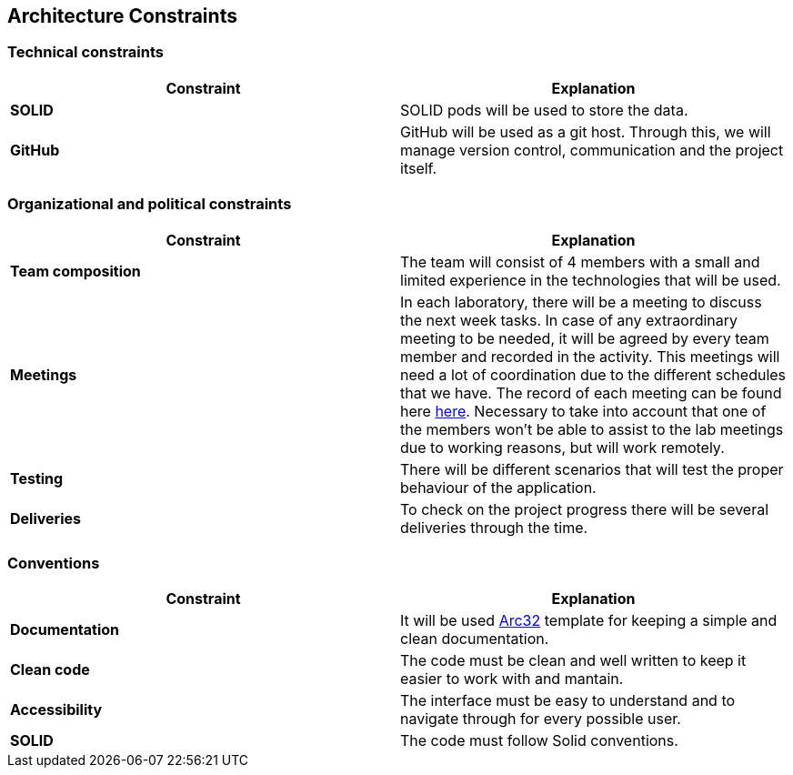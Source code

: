 [[section-architecture-constraints]]
== Architecture Constraints
=== Technical constraints
|===
|*Constraint*|*Explanation*

|*SOLID*| SOLID pods will be used to store the data.
|*GitHub*|GitHub will be used as a git host. Through this, we will manage version control, 
communication and the project itself.
|===
=== Organizational and political constraints
|===
|*Constraint*|*Explanation*

|*Team composition*|The team will consist of 4 members with a small and limited experience in the technologies that will be used.
|*Meetings*|In each laboratory, there will be a meeting to discuss the next week tasks. In case of any extraordinary meeting to be needed,
it will be agreed by every team member and recorded in the activity. This meetings will need a lot of coordination due to the
different schedules that we have. The record of each meeting can be found here https://github.com/Arquisoft/lomap_es1b/wiki[here].     
Necessary to take into account that one of the members won't be able to assist to the lab meetings due to working reasons, but will work remotely.
|*Testing*|There will be different scenarios that will test the proper behaviour of the application.
|*Deliveries*|To check on the project progress there will be several deliveries through the time.
|===
=== Conventions
|===
|*Constraint*|*Explanation*

|*Documentation*| It will be used https://arc42.org/[Arc32] template for keeping a simple and clean documentation.
|*Clean code*| The code must be clean and well written to keep it easier to work with and mantain.
|*Accessibility*| The interface must be easy to understand and to navigate through for every possible user.
|*SOLID*| The code must follow Solid conventions.
|===

[role="arc42help"]

